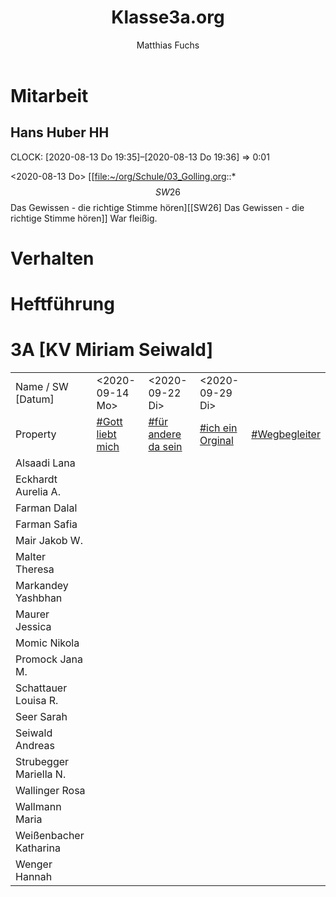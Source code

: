 #+STARTUP: showall
#+STARTUP: logdone
#+STARTUP: lognotedone
#+STARTUP: hidestars
#+FILETAGS: 3A
#+SELECT_TAGS: JA
#+LATEX_CLASS: article
#+LATEX_CLASS_OPTIONS: [pdftex,a4paper,12pt,bibliography=totoc,draft]
#+LATEX_HEADER: \usepackage[ngerman]{babel}
#+LATEX_HEADER: \usepackage[utf8]{inputenc}
#+LATEX_HEADER: \usepackage[T1]{fontenc}
#+LATEX_HEADER: \usepackage{textcomp}
#+LATEX_HEADER: \RequirePackage[ngerman=ngerman-x-latest]{hyphsubst}
#+LATEX_HEADER: \usepackage[babel,german=quotes]{csquotes}
#+LATEX_HEADER: \usepackage{url}
#+LATEX_HEADER: \urlstyle{rm}
#+LATEX_HEADER: \usepackage[pdftex]{graphicx}
#+LATEX_HEADER: \usepackage{cjhebrew}
#+LATEX_HEADER: \usepackage{hyperref}
#+LATEX_HEADER: \renewcommand{\figurename}{Abbildung}
#+LATEX_HEADER: \usepackage{pdfpages}
#+LATEX_HEADER: \renewcommand{\familydefault}{\rmdefault}
#+LATEX_HEADER: \usepackage{times}
#+LATEX_HEADER: \addtokomafont{sectioning}{\rmfamily}
#+LATEX_HEADER: \usepackage{setspace}
#+LATEX_HEADER: \usepackage{enumitem,amssymb}
#+LATEX_HEADER: \newlist{todolist}{itemize}{2}
#+LATEX_HEADER: \setlist[todolist]{label=$\square$}
#+TITLE: Klasse3a.org
#+AUTHOR: Matthias Fuchs
#+EMAIL: matthiasfuchs01@gmail.com 

* Mitarbeit

** Hans Huber                                                           :HH: 
:CLOCK:
CLOCK: [2020-08-13 Do 19:35]--[2020-08-13 Do 19:36] =>  0:01
:END:
<2020-08-13 Do>
[[file:~/org/Schule/03_Golling.org::*\[SW26\] Das Gewissen - die richtige Stimme hören][[SW26] Das Gewissen - die richtige Stimme hören]]
War fleißig.

* Verhalten

* Heftführung
 
* 3A [KV Miriam Seiwald]
:PROPERTIES:
:CUSTOM_ID: Klasse3A
:END:

| Name      / SW [Datum]         | <2020-09-14 Mo>  | <2020-09-22 Di>     | <2020-09-29 Di>  |               |
| Property                       | [[file:Schule/03_Golling.org::#Gott liebt mich][#Gott liebt mich]] | [[file:Schule/03_Golling.org::#für andere da sein][#für andere da sein]] | [[file:Schule/03_Golling.org::#ich ein Original][#ich ein Orginal]] | [[file:Schule/03_Golling.org::#Wegbegleiter][#Wegbegleiter]] |
|--------------------------------+------------------+---------------------+------------------+---------------|
| Alsaadi Lana <<AL>>            |                  |                     |                  |               |
|--------------------------------+------------------+---------------------+------------------+---------------|
| Eckhardt Aurelia A. <<EA>>     |                  |                     |                  |               |
|--------------------------------+------------------+---------------------+------------------+---------------|
| Farman Dalal <<FD>>            |                  |                     |                  |               |
|--------------------------------+------------------+---------------------+------------------+---------------|
| Farman Safia <<FS>>            |                  |                     |                  |               |
|--------------------------------+------------------+---------------------+------------------+---------------|
| Mair Jakob W. <<MJ>>           |                  |                     |                  |               |
|--------------------------------+------------------+---------------------+------------------+---------------|
| Malter Theresa <<MT>>          |                  |                     |                  |               |
|--------------------------------+------------------+---------------------+------------------+---------------|
| Markandey Yashbhan             |                  |                     |                  |               |
|--------------------------------+------------------+---------------------+------------------+---------------|
| Maurer Jessica <<MJ>>          |                  |                     |                  |               |
|--------------------------------+------------------+---------------------+------------------+---------------|
| Momic Nikola <<MN>>            |                  |                     |                  |               |
|--------------------------------+------------------+---------------------+------------------+---------------|
| Promock Jana M. <<PJ>>         |                  |                     |                  |               |
|--------------------------------+------------------+---------------------+------------------+---------------|
| Schattauer Louisa R. <<SchL>>  |                  |                     |                  |               |
|--------------------------------+------------------+---------------------+------------------+---------------|
| Seer Sarah <<SS>>              |                  |                     |                  |               |
|--------------------------------+------------------+---------------------+------------------+---------------|
| Seiwald Andreas <<SA>>         |                  |                     |                  |               |
|--------------------------------+------------------+---------------------+------------------+---------------|
| Strubegger Mariella N. <<StM>> |                  |                     |                  |               |
|--------------------------------+------------------+---------------------+------------------+---------------|
| Wallinger Rosa <<WR>>          |                  |                     |                  |               |
|--------------------------------+------------------+---------------------+------------------+---------------|
| Wallmann Maria <<WM>>          |                  |                     |                  |               |
|--------------------------------+------------------+---------------------+------------------+---------------|
| Weißenbacher Katharina <<WK>>  |                  |                     |                  |               |
|--------------------------------+------------------+---------------------+------------------+---------------|
| Wenger Hannah <<WH>>           |                  |                     |                  |               |
|--------------------------------+------------------+---------------------+------------------+---------------|

